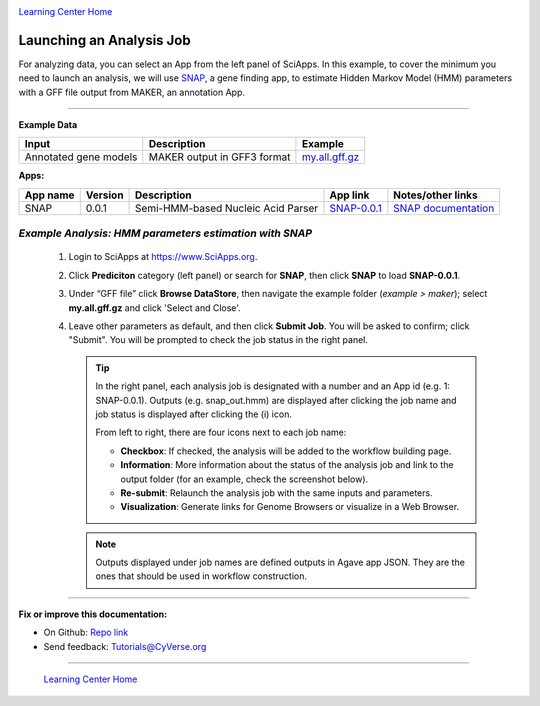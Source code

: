 |CyVerse logo|_

|Home_Icon|_
`Learning Center Home <http://learning.cyverse.org/>`_


Launching an Analysis Job
----------------------------------

For analyzing data, you can select an App from the left panel of SciApps.
In this example, to cover the minimum you need to launch an analysis, we will
use `SNAP <https://github.com/KorfLab/SNAP>`_, a gene finding app, to estimate
Hidden Markov Model (HMM) parameters with a GFF file output from MAKER, an
annotation App.

----

.. #### Comment: short description

**Example Data**

.. list-table::
    :header-rows: 1

    * - Input
      - Description
      - Example
    * - Annotated gene models
      - MAKER output in GFF3 format
      - `my.all.gff.gz <https://data.sciapps.org/example_data/maker/my.all.gff.gz>`_

**Apps:**

.. list-table::
    :header-rows: 1

    * - App name
      - Version
      - Description
      - App link
      - Notes/other links
    * - SNAP
      - 0.0.1
      - Semi-HMM-based Nucleic Acid Parser
      - `SNAP-0.0.1 <https://www.sciapps.org/app_id/SNAP-0.0.1>`_
      - `SNAP documentation <http://korflab.ucdavis.edu/software.html>`_

*Example Analysis: HMM parameters estimation with SNAP*
~~~~~~~~~~~~~~~~~~~~~~~~~~~~~~~~~~~~~~~~~~~~~~~~~~~~~~~~~~~~~~~~~

  1. Login to SciApps at https://www.SciApps.org.

  2. Click **Prediciton** category (left panel) or search for **SNAP**, then click **SNAP** to load **SNAP-0.0.1**.

  3. Under “GFF file” click **Browse DataStore**, then navigate the example folder
     (*example > maker*); select **my.all.gff.gz** and click
     'Select and Close'.

     |snap_app|

  4. Leave other parameters as default, and then click **Submit Job**. You will
     be asked to confirm; click "Submit". You will be prompted to check the job
     status in the right panel.
       
     .. Tip::
       In the right panel, each analysis job is designated with a number and an
       App id (e.g. 1: SNAP-0.0.1). Outputs (e.g. snap_out.hmm) are displayed after
       clicking the job name and job status is displayed after clicking the (i)
       icon.
       
       |status|
       
       From left to right, there are four icons next to each job name:

       - **Checkbox**: If checked, the analysis will be added to the workflow building page.
       - **Information**: More information about the status of the analysis job and link to the output folder (for an example, check the screenshot below).
         |agave_status|
       - **Re-submit**: Relaunch the analysis job with the same inputs and parameters.
       - **Visualization**: Generate links for Genome Browsers or visualize in a Web Browser.

     .. Note::
       Outputs displayed under job names are defined outputs in Agave app JSON.
       They are the ones that should be used in workflow construction.

----


**Fix or improve this documentation:**

- On Github: `Repo link <https://github.com/CyVerse-learning-materials/SciApps_guide/blob/master/step3.rst>`_
- Send feedback: `Tutorials@CyVerse.org <Tutorials@CyVerse.org>`_

----

  |Home_Icon|_
  `Learning Center Home <http://learning.cyverse.org/>`_

.. |CyVerse logo| image:: ./img/cyverse_rgb.png
    :width: 500
    :height: 100
.. _CyVerse logo: http://learning.cyverse.org/
.. |Home_Icon| image:: ./img/homeicon.png
    :width: 25
    :height: 25
.. _Home_Icon: http://learning.cyverse.org/
.. |snap_app| image:: ./img/sci_apps/snap.gif
    :width: 491
    :height: 401
.. |status| image:: ./img/sci_apps/status.gif
    :width: 232
    :height: 62
.. |agave_status| image:: ./img/sci_apps/agave_status.gif
    :width: 548
    :height: 235
